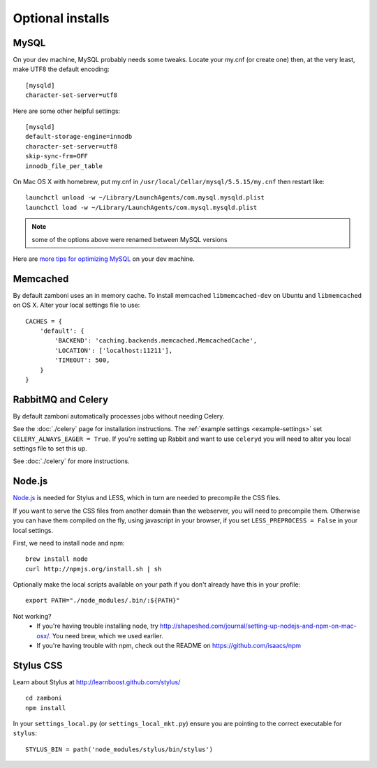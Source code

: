 .. _advanced-installation:

=================
Optional installs
=================

.. _configure-mysql:

-----
MySQL
-----

On your dev machine, MySQL probably needs some tweaks. Locate your my.cnf (or
create one) then, at the very least, make UTF8 the default encoding::

    [mysqld]
    character-set-server=utf8

Here are some other helpful settings::

    [mysqld]
    default-storage-engine=innodb
    character-set-server=utf8
    skip-sync-frm=OFF
    innodb_file_per_table

On Mac OS X with homebrew, put my.cnf in ``/usr/local/Cellar/mysql/5.5.15/my.cnf`` then restart like::

    launchctl unload -w ~/Library/LaunchAgents/com.mysql.mysqld.plist
    launchctl load -w ~/Library/LaunchAgents/com.mysql.mysqld.plist

.. note:: some of the options above were renamed between MySQL versions

Here are `more tips for optimizing MySQL <http://bonesmoses.org/2011/02/28/mysql-isnt-yoursql/>`_ on your dev machine.

---------
Memcached
---------

By default zamboni uses an in memory cache. To install memcached
``libmemcached-dev`` on Ubuntu and ``libmemcached`` on OS X.  Alter your
local settings file to use::

    CACHES = {
        'default': {
            'BACKEND': 'caching.backends.memcached.MemcachedCache',
            'LOCATION': ['localhost:11211'],
            'TIMEOUT': 500,
        }
    }

-------------------
RabbitMQ and Celery
-------------------

By default zamboni automatically processes jobs without needing Celery.

See the :doc:`./celery` page for installation instructions.  The
:ref:`example settings <example-settings>` set ``CELERY_ALWAYS_EAGER = True``.
If you're setting up Rabbit and want to use ``celeryd`` you will need to
alter you local settings file to set this up.

See :doc:`./celery` for more instructions.

-------
Node.js
-------

`Node.js <http://nodejs.org/>`_ is needed for Stylus and LESS, which in turn
are needed to precompile the CSS files.

If you want to serve the CSS files from another domain than the webserver, you
will need to precompile them. Otherwise you can have them compiled on the fly,
using javascript in your browser, if you set ``LESS_PREPROCESS = False`` in
your local settings.

First, we need to install node and npm::

    brew install node
    curl http://npmjs.org/install.sh | sh

Optionally make the local scripts available on your path if you don't already
have this in your profile::

    export PATH="./node_modules/.bin/:${PATH}"

Not working?
 * If you're having trouble installing node, try
   http://shapeshed.com/journal/setting-up-nodejs-and-npm-on-mac-osx/.  You
   need brew, which we used earlier.
 * If you're having trouble with npm, check out the README on
   https://github.com/isaacs/npm


----------
Stylus CSS
----------

Learn about Stylus at http://learnboost.github.com/stylus/ ::

    cd zamboni
    npm install

In your ``settings_local.py`` (or ``settings_local_mkt.py``) ensure you are
pointing to the correct executable for ``stylus``::

    STYLUS_BIN = path('node_modules/stylus/bin/stylus')
